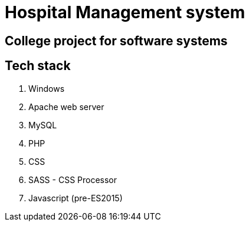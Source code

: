 = Hospital Management system

== College project for software systems

== Tech stack


1. Windows
2. Apache web server
3. MySQL
4. PHP
5. CSS
6. SASS - CSS Processor
7. Javascript (pre-ES2015)